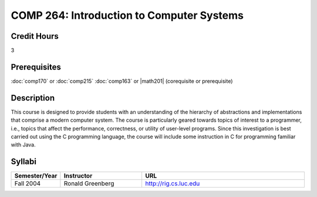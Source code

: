 COMP 264: Introduction to Computer Systems
==========================================

Credit Hours
-----------------------

3

Prerequisites
------------------------------

:doc:`comp170` or :doc:`comp215`
:doc:`comp163` or |math201| (corequisite or prerequisite)

Description
--------------------


This course is designed to provide students with an understanding of the
hierarchy of abstractions and implementations that comprise a modern
computer system. The course is particularly geared towards topics of
interest to a programmer, i.e., topics that affect the performance,
correctness, or utility of user-level programs. Since this investigation
is best carried out using the C programming language, the course will
include some instruction in C for programming familiar with Java.


Syllabi
----------------------

.. csv-table:: 
   	:header: "Semester/Year", "Instructor", "URL"
   	:widths: 15, 25, 50

	"Fall 2004", "Ronald Greenberg", "http://rig.cs.luc.edu"
